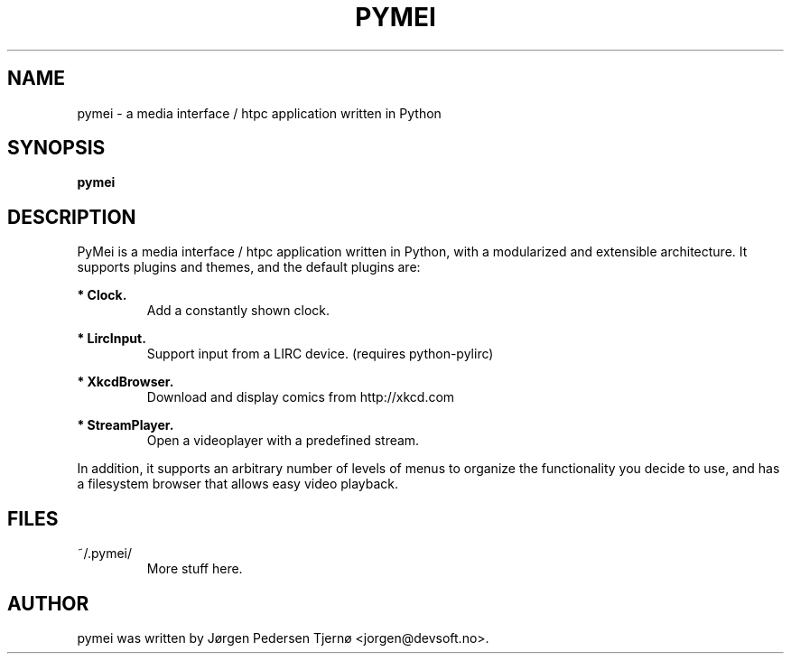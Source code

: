 .\"                                      Hey, EMACS: -*- nroff -*-
.\" First parameter, NAME, should be all caps
.\" Second parameter, SECTION, should be 1-8, maybe w/ subsection
.\" other parameters are allowed: see man(7), man(1)
.TH PYMEI 1 "January 1, 2009"
.\" Please adjust this date whenever revising the manpage.
.\"
.\" Some roff macros, for reference:
.\" .nh        disable hyphenation
.\" .hy        enable hyphenation
.\" .ad l      left justify
.\" .ad b      justify to both left and right margins
.\" .nf        disable filling
.\" .fi        enable filling
.\" .br        insert line break
.\" .sp <n>    insert n+1 empty lines
.\" for manpage-specific macros, see man(7)
.SH NAME
pymei \- a media interface / htpc application written in Python
.SH SYNOPSIS
.B pymei
.SH DESCRIPTION
PyMei is a media interface / htpc application written in Python, with a
modularized and extensible architecture. It supports plugins and themes,
and the default plugins are:

.B * Clock.
.RS
Add a constantly shown clock.
.RE

.B * LircInput.
.RS
Support input from a LIRC device. (requires python-pylirc)
.RE

.B * XkcdBrowser.
.RS
Download and display comics from http://xkcd.com
.RE

.B * StreamPlayer.
.RS
Open a videoplayer with a predefined stream.
.RE

In addition, it supports an arbitrary number of levels of menus to organize
the functionality you decide to use, and has a filesystem browser that allows
easy video playback.

.SH FILES
~/.pymei/ 
.RS
More stuff here.

.SH AUTHOR
pymei was written by Jørgen Pedersen Tjernø <jorgen@devsoft.no>.
